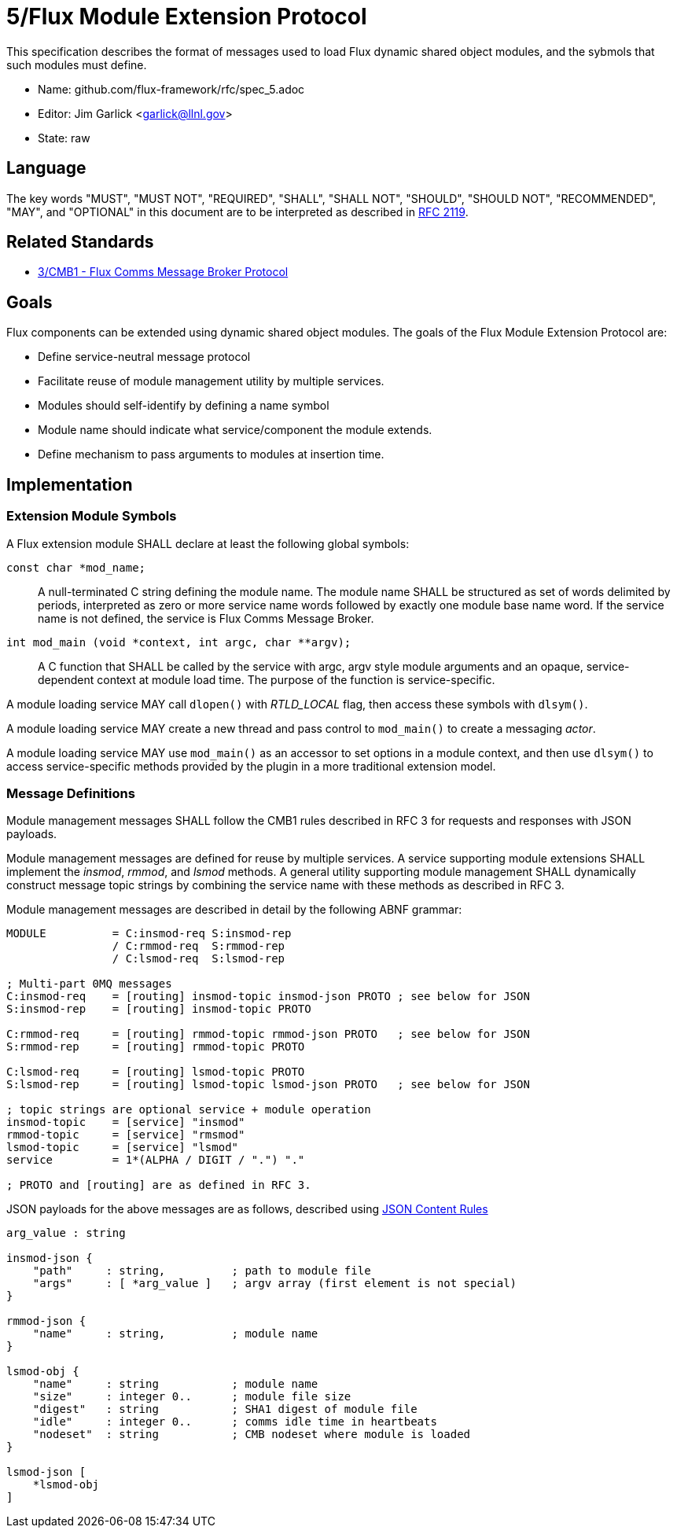 5/Flux Module Extension Protocol
================================

This specification describes the format of messages used to
load Flux dynamic shared object modules, and the sybmols that
such modules must define.

* Name: github.com/flux-framework/rfc/spec_5.adoc
* Editor: Jim Garlick <garlick@llnl.gov>
* State: raw

== Language

The key words "MUST", "MUST NOT", "REQUIRED", "SHALL", "SHALL NOT", "SHOULD",
"SHOULD NOT", "RECOMMENDED", "MAY", and "OPTIONAL" in this document are to
be interpreted as described in http://tools.ietf.org/html/rfc2119[RFC 2119].

== Related Standards

*  http://github.com/flux-framework/rfc/blob/master/spec_3.adoc[3/CMB1 -
   Flux Comms Message Broker Protocol]

== Goals

Flux components can be extended using dynamic shared object modules.
The goals of the Flux Module Extension Protocol are:

* Define service-neutral message protocol
* Facilitate reuse of module management utility by multiple services.
* Modules should self-identify by defining a name symbol
* Module name should indicate what service/component the module extends.
* Define mechanism to pass arguments to modules at insertion time.

== Implementation

=== Extension Module Symbols

A Flux extension module SHALL declare at least the following global symbols:

+const char *mod_name;+::
A null-terminated C string defining the module name.
The module name SHALL be structured as set of words delimited by periods,
interpreted as zero or more service name words followed by exactly
one module base name word.  If the service name is not defined,
the service is Flux Comms Message Broker.

+int mod_main (void *context, int argc, char **argv);+::
A C function that SHALL be called by the service with argc, argv style
module arguments and an opaque, service-dependent context at module
load time.  The purpose of the function is service-specific.

A module loading service MAY call +dlopen()+ with _RTLD_LOCAL_ flag,
then access these symbols with +dlsym()+.

A module loading service MAY create a new thread and pass control to
+mod_main()+ to create a messaging _actor_.

A module loading service MAY use +mod_main()+ as an accessor to set
options in a module context, and then use +dlsym()+ to access
service-specific methods provided by the plugin in a more traditional
extension model.

=== Message Definitions

Module management messages SHALL follow the CMB1 rules described
in RFC 3 for requests and responses with JSON payloads.

Module management messages are defined for reuse by multiple services.
A service supporting module extensions SHALL implement the _insmod_,
_rmmod_, and _lsmod_ methods.  A general utility supporting module
management SHALL dynamically construct message topic strings by
combining the service name with these methods as described in RFC 3.

Module management messages are described in detail by the following
ABNF grammar:

----
MODULE          = C:insmod-req S:insmod-rep
                / C:rmmod-req  S:rmmod-rep
                / C:lsmod-req  S:lsmod-rep

; Multi-part 0MQ messages
C:insmod-req    = [routing] insmod-topic insmod-json PROTO ; see below for JSON
S:insmod-rep    = [routing] insmod-topic PROTO

C:rmmod-req     = [routing] rmmod-topic rmmod-json PROTO   ; see below for JSON
S:rmmod-rep     = [routing] rmmod-topic PROTO

C:lsmod-req     = [routing] lsmod-topic PROTO
S:lsmod-rep     = [routing] lsmod-topic lsmod-json PROTO   ; see below for JSON

; topic strings are optional service + module operation
insmod-topic    = [service] "insmod"
rmmod-topic     = [service] "rmsmod"
lsmod-topic     = [service] "lsmod"
service         = 1*(ALPHA / DIGIT / ".") "."

; PROTO and [routing] are as defined in RFC 3.
----

JSON payloads for the above messages are as follows, described using
https://tools.ietf.org/html/draft-newton-json-content-rules-04[JSON
Content Rules]

----
arg_value : string

insmod-json {
    "path"     : string,          ; path to module file
    "args"     : [ *arg_value ]   ; argv array (first element is not special)
}

rmmod-json {
    "name"     : string,          ; module name
}

lsmod-obj {
    "name"     : string           ; module name
    "size"     : integer 0..      ; module file size
    "digest"   : string           ; SHA1 digest of module file
    "idle"     : integer 0..      ; comms idle time in heartbeats
    "nodeset"  : string           ; CMB nodeset where module is loaded
}

lsmod-json [
    *lsmod-obj
]
----
